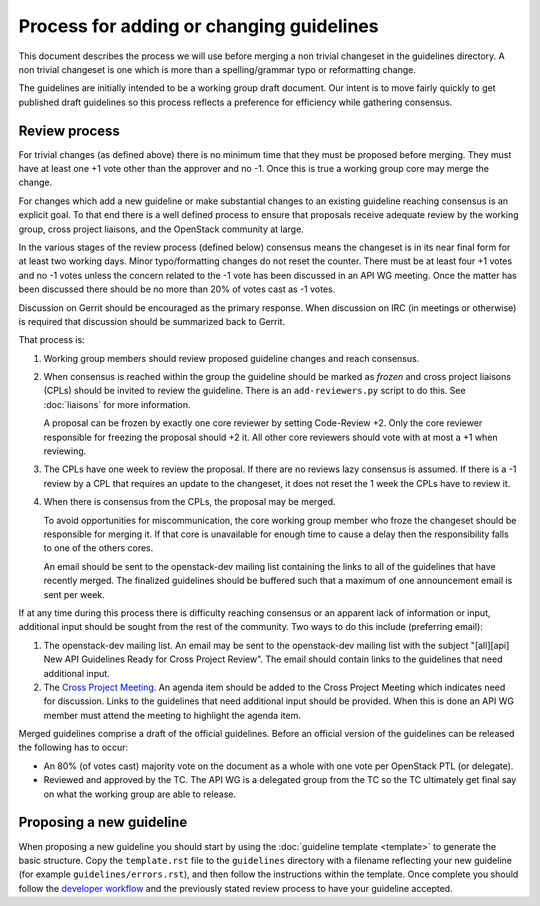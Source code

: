 =========================================
Process for adding or changing guidelines
=========================================

This document describes the process we will use before merging a non
trivial changeset in the guidelines directory. A non trivial changeset
is one which is more than a spelling/grammar typo or reformatting
change.

The guidelines are initially intended to be a working group draft
document. Our intent is to move fairly quickly to get published draft
guidelines so this process reflects a preference for efficiency while
gathering consensus.

Review process
--------------

For trivial changes (as defined above) there is no minimum time that
they must be proposed before merging. They must have at least one +1
vote other than the approver and no -1. Once this is true a working
group core may merge the change.

For changes which add a new guideline or make substantial changes to
an existing guideline reaching consensus is an explicit goal. To
that end there is a well defined process to ensure that proposals
receive adequate review by the working group, cross project
liaisons, and the OpenStack community at large.

In the various stages of the review process (defined below) consensus
means the changeset is in its near final form for at least two working
days. Minor typo/formatting changes do not reset the counter. There
must be at least four +1 votes and no -1 votes unless the concern
related to the -1 vote has been discussed in an API WG meeting. Once
the matter has been discussed there should be no more than 20% of
votes cast as -1 votes.

Discussion on Gerrit should be encouraged as the primary response.
When discussion on IRC (in meetings or otherwise) is required that
discussion should be summarized back to Gerrit.

That process is:

1. Working group members should review proposed guideline changes
   and reach consensus.

2. When consensus is reached within the group the guideline should
   be marked as *frozen* and cross project liaisons (CPLs) should
   be invited to review the guideline. There is an ``add-reviewers.py``
   script to do this. See :doc:`liaisons` for more information.

   A proposal can be frozen by exactly one core reviewer by setting
   Code-Review +2. Only the core reviewer responsible for freezing the
   proposal should +2 it. All other core reviewers should vote with at
   most a +1 when reviewing.

3. The CPLs have one week to review the proposal. If there are no
   reviews lazy consensus is assumed. If there is a -1 review by a CPL
   that requires an update to the changeset, it does not reset the 1
   week the CPLs have to review it.

4. When there is consensus from the CPLs, the proposal may be
   merged.

   To avoid opportunities for miscommunication, the core working
   group member who froze the changeset should be responsible for
   merging it. If that core is unavailable for enough time to cause
   a delay then the responsibility falls to one of the others cores.

   An email should be sent to the openstack-dev mailing list containing
   the links to all of the guidelines that have recently merged. The
   finalized guidelines should be buffered such that a maximum of one
   announcement email is sent per week.

If at any time during this process there is difficulty reaching
consensus or an apparent lack of information or input, additional
input should be sought from the rest of the community. Two ways to
do this include (preferring email):

1. The openstack-dev mailing list. An email may be sent to the
   openstack-dev mailing list with the subject "[all][api] New API
   Guidelines Ready for Cross Project Review". The email should contain
   links to the guidelines that need additional input.

2. The `Cross Project Meeting
   <https://wiki.openstack.org/wiki/Meetings/CrossProjectMeeting>`_. An
   agenda item should be added to the Cross Project Meeting which
   indicates need for discussion. Links to the guidelines that need
   additional input should be provided. When this is done an API WG
   member must attend the meeting to highlight the agenda item.

Merged guidelines comprise a draft of the official guidelines. Before
an official version of the guidelines can be released the following
has to occur:

* An 80% (of votes cast) majority vote on the document as a whole
  with one vote per OpenStack PTL (or delegate).

* Reviewed and approved by the TC. The API WG is a delegated group from
  the TC so the TC ultimately get final say on what the working
  group are able to release.

Proposing a new guideline
-------------------------

When proposing a new guideline you should start by using the
:doc:`guideline template <template>` to generate the basic
structure. Copy the ``template.rst`` file to the ``guidelines`` directory
with a filename reflecting your new guideline (for example
``guidelines/errors.rst``), and then follow the instructions within the
template. Once complete you should follow the `developer workflow`_ and
the previously stated review process to have your guideline accepted.

.. _developer workflow: http://docs.openstack.org/infra/manual/developers.html

